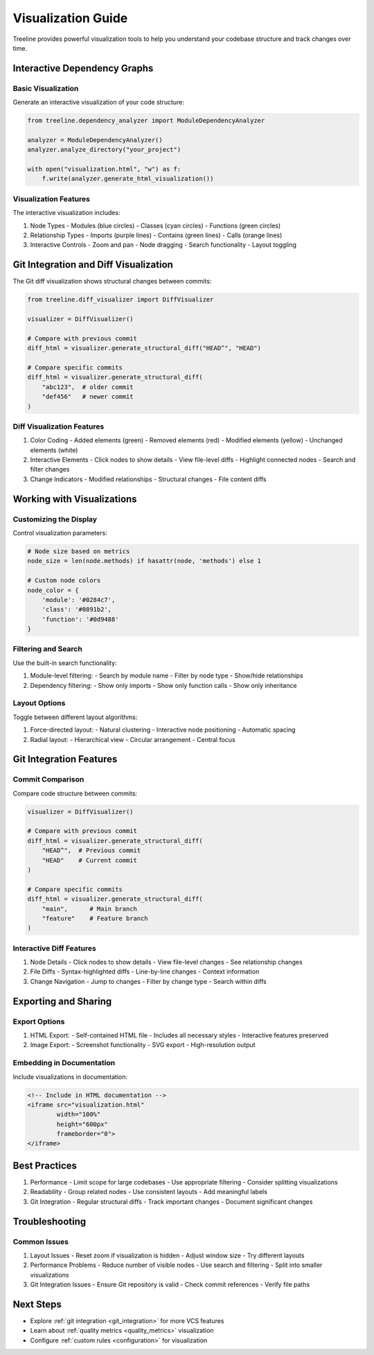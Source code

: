 Visualization Guide
================

Treeline provides powerful visualization tools to help you understand your codebase structure and track changes over time.

Interactive Dependency Graphs
-------------------------

Basic Visualization
~~~~~~~~~~~~~~~~

Generate an interactive visualization of your code structure:

.. code-block:: python

    from treeline.dependency_analyzer import ModuleDependencyAnalyzer

    analyzer = ModuleDependencyAnalyzer()
    analyzer.analyze_directory("your_project")

    with open("visualization.html", "w") as f:
        f.write(analyzer.generate_html_visualization())

Visualization Features
~~~~~~~~~~~~~~~~~~

The interactive visualization includes:

1. Node Types
   - Modules (blue circles)
   - Classes (cyan circles)
   - Functions (green circles)

2. Relationship Types
   - Imports (purple lines)
   - Contains (green lines)
   - Calls (orange lines)

3. Interactive Controls
   - Zoom and pan
   - Node dragging
   - Search functionality
   - Layout toggling

Git Integration and Diff Visualization
---------------------------------

The Git diff visualization shows structural changes between commits:

.. code-block:: python

    from treeline.diff_visualizer import DiffVisualizer

    visualizer = DiffVisualizer()

    # Compare with previous commit
    diff_html = visualizer.generate_structural_diff("HEAD^", "HEAD")

    # Compare specific commits
    diff_html = visualizer.generate_structural_diff(
        "abc123",  # older commit
        "def456"   # newer commit
    )

Diff Visualization Features
~~~~~~~~~~~~~~~~~~~~~~~

1. Color Coding
   - Added elements (green)
   - Removed elements (red)
   - Modified elements (yellow)
   - Unchanged elements (white)

2. Interactive Elements
   - Click nodes to show details
   - View file-level diffs
   - Highlight connected nodes
   - Search and filter changes

3. Change Indicators
   - Modified relationships
   - Structural changes
   - File content diffs

Working with Visualizations
------------------------

Customizing the Display
~~~~~~~~~~~~~~~~~~~~

Control visualization parameters:

.. code-block:: python

    # Node size based on metrics
    node_size = len(node.methods) if hasattr(node, 'methods') else 1

    # Custom node colors
    node_color = {
        'module': '#0284c7',
        'class': '#0891b2',
        'function': '#0d9488'
    }

Filtering and Search
~~~~~~~~~~~~~~~~~

Use the built-in search functionality:

1. Module-level filtering:
   - Search by module name
   - Filter by node type
   - Show/hide relationships

2. Dependency filtering:
   - Show only imports
   - Show only function calls
   - Show only inheritance

Layout Options
~~~~~~~~~~~~

Toggle between different layout algorithms:

1. Force-directed layout:
   - Natural clustering
   - Interactive node positioning
   - Automatic spacing

2. Radial layout:
   - Hierarchical view
   - Circular arrangement
   - Central focus

Git Integration Features
---------------------

Commit Comparison
~~~~~~~~~~~~~~

Compare code structure between commits:

.. code-block:: python

    visualizer = DiffVisualizer()

    # Compare with previous commit
    diff_html = visualizer.generate_structural_diff(
        "HEAD^",  # Previous commit
        "HEAD"    # Current commit
    )

    # Compare specific commits
    diff_html = visualizer.generate_structural_diff(
        "main",      # Main branch
        "feature"    # Feature branch
    )

Interactive Diff Features
~~~~~~~~~~~~~~~~~~~~~

1. Node Details
   - Click nodes to show details
   - View file-level changes
   - See relationship changes

2. File Diffs
   - Syntax-highlighted diffs
   - Line-by-line changes
   - Context information

3. Change Navigation
   - Jump to changes
   - Filter by change type
   - Search within diffs

Exporting and Sharing
------------------

Export Options
~~~~~~~~~~~

1. HTML Export:
   - Self-contained HTML file
   - Includes all necessary styles
   - Interactive features preserved

2. Image Export:
   - Screenshot functionality
   - SVG export
   - High-resolution output

Embedding in Documentation
~~~~~~~~~~~~~~~~~~~~~~

Include visualizations in documentation:

.. code-block:: html

    <!-- Include in HTML documentation -->
    <iframe src="visualization.html"
            width="100%"
            height="600px"
            frameborder="0">
    </iframe>

Best Practices
-----------

1. Performance
   - Limit scope for large codebases
   - Use appropriate filtering
   - Consider splitting visualizations

2. Readability
   - Group related nodes
   - Use consistent layouts
   - Add meaningful labels

3. Git Integration
   - Regular structural diffs
   - Track important changes
   - Document significant changes

Troubleshooting
------------

Common Issues
~~~~~~~~~~

1. Layout Issues
   - Reset zoom if visualization is hidden
   - Adjust window size
   - Try different layouts

2. Performance Problems
   - Reduce number of visible nodes
   - Use search and filtering
   - Split into smaller visualizations

3. Git Integration Issues
   - Ensure Git repository is valid
   - Check commit references
   - Verify file paths

Next Steps
--------

- Explore :ref:`git integration <git_integration>` for more VCS features
- Learn about :ref:`quality metrics <quality_metrics>` visualization
- Configure :ref:`custom rules <configuration>` for visualization
